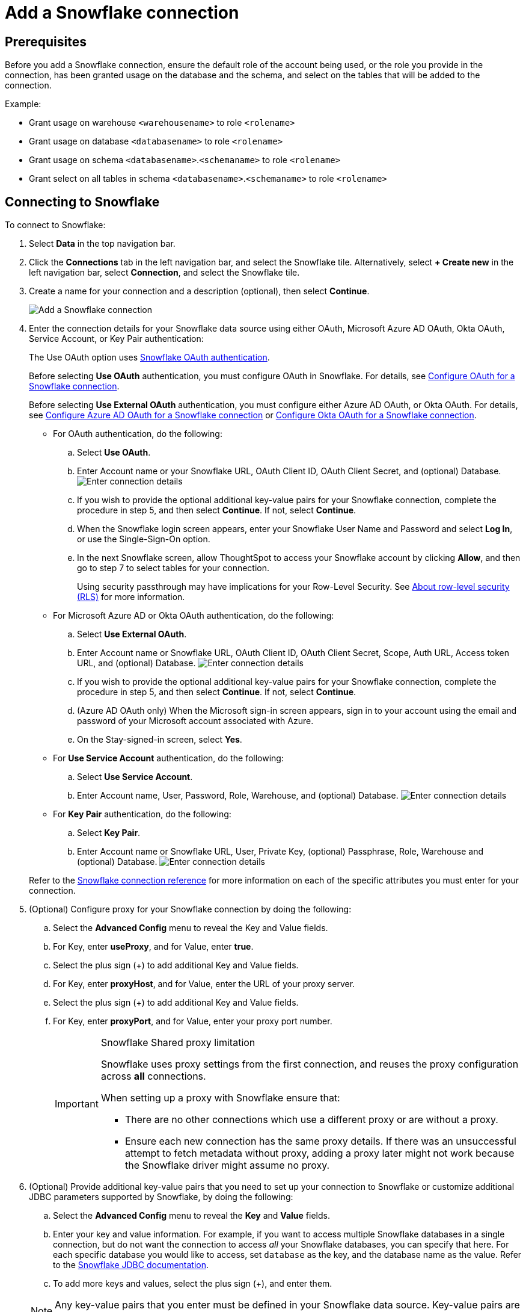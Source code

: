 ////
:doctype: book

////include::7.1@software:ROOT:connections-snowflake-add.adoc[]
////
= Add a {connection} connection
:last_updated: 8/11/2020
:linkattrs:
:experimental:
:connection: Snowflake
:description: Learn how to add a Snowflake connection.
:jira: SCAL-91104

== Prerequisites

Before you add a {connection} connection, ensure the default role of the account being used, or the role you provide in the connection, has been granted usage on the database and the schema, and select on the tables that will be added to the connection.

Example:

* Grant usage on warehouse `<warehousename>` to role `<rolename>`
* Grant usage on database `<databasename>` to role `<rolename>`
* Grant usage on schema `<databasename>`.`<schemaname>` to role `<rolename>`
* Grant select on all tables in schema `<databasename>`.`<schemaname>` to role `<rolename>`

== Connecting to {connection}

To connect to {connection}:

. Select *Data* in the top navigation bar.
. Click the *Connections* tab in the left navigation bar, and select the {connection} tile. Alternatively, select *+ Create new* in the left navigation bar, select *Connection*, and select the {connection} tile.
. Create a name for your connection and a description (optional), then select *Continue*.
+
image::embrace-snowflake-connection-type-ts-cloud.png[Add a {connection} connection]

. Enter the connection details for your {connection} data source using either OAuth, Microsoft Azure AD OAuth, Okta OAuth, Service Account, or Key Pair authentication:
+
The Use OAuth option uses https://docs.snowflake.com/en/user-guide/oauth-partner.html[{connection} OAuth authentication].
+
Before selecting *Use OAuth* authentication, you must configure OAuth in {connection}.
For details, see xref:connections-snowflake-oauth.adoc[Configure OAuth for a {connection} connection].
+
Before selecting *Use External OAuth* authentication, you must configure either Azure AD OAuth, or Okta OAuth.
For details, see xref:connections-snowflake-azure-ad-oauth.adoc[Configure Azure AD OAuth for a {connection} connection] or xref:connections-snowflake-okta-oauth.adoc[Configure Okta OAuth for a {connection} connection].
+
- For OAuth authentication, do the following:

 .. Select *Use OAuth*.
 .. Enter Account name or your {connection} URL, OAuth Client ID, OAuth Client Secret, and (optional) Database.
image:snowflake-connectiondetails-oauth2.png[Enter connection details]
// [Enter connection details]({{ site.baseurl }}/images/gbq-connectiondetails.png "Enter connection details")
 .. If you wish to provide the optional additional key-value pairs for your {connection} connection, complete the procedure in step 5, and then select *Continue*.
If not, select *Continue*.
 .. When the {connection} login screen appears, enter your {connection} User Name and Password and select *Log In*, or use the Single-Sign-On option.
 .. In the next {connection} screen, allow ThoughtSpot to access your {connection} account by clicking *Allow*, and then go to step 7 to select tables for your connection.
+
Using security passthrough may have implications for your Row-Level Security.
See xref:security-rls.adoc[About row-level security (RLS)] for more information.

+
- For Microsoft Azure AD or Okta OAuth authentication, do the following:

 .. Select *Use External OAuth*.
 .. Enter Account name or {connection} URL, OAuth Client ID, OAuth Client Secret, Scope, Auth URL, Access token URL, and (optional) Database.
image:snowflake-connectiondetails-azure-ad-oauth.png[Enter connection details]
// [Enter connection details]({{ site.baseurl }}/images/gbq-connectiondetails.png "Enter connection details")
 .. If you wish to provide the optional additional key-value pairs for your {connection} connection, complete the procedure in step 5, and then select *Continue*.
If not, select *Continue*.
 .. (Azure AD OAuth only) When the Microsoft sign-in screen appears, sign in to your account using the email and password of your Microsoft account associated with Azure.
 .. On the Stay-signed-in screen, select *Yes*.

+
- For *Use Service Account* authentication, do the following:

 .. Select *Use Service Account*.
 .. Enter Account name, User, Password, Role, Warehouse, and (optional) Database.
image:snowflake-connectiondetails-serv-acct2.png[Enter connection details]
+
- For *Key Pair* authentication, do the following:

.. Select *Key Pair*.
.. Enter Account name or Snowflake URL, User, Private Key, (optional) Passphrase, Role, Warehouse and (optional) Database.
image:snowflake-key-pair.png[Enter connection details]


+
Refer to the xref:connections-snowflake-reference.adoc[{connection} connection reference] for more information on each of the specific attributes you must enter for your connection.
+
. (Optional) Configure proxy for your {connection} connection by doing the following:
.. Select the *Advanced Config* menu to reveal the Key and Value fields.
.. For Key, enter *useProxy*, and for Value, enter *true*.
.. Select the plus sign (+) to add additional Key and Value fields.
.. For Key, enter *proxyHost*, and for Value, enter the URL of your proxy server.
.. Select the plus sign (+) to add additional Key and Value fields.
.. For Key, enter *proxyPort*, and for Value, enter your proxy port number.
+
[IMPORTANT]
.{connection} Shared proxy limitation
====
{connection} uses proxy settings from the first connection, and reuses the proxy configuration across *all* connections.

When setting up a proxy with {connection} ensure that:

- There are no other connections which use a different proxy or are without a proxy.
- Ensure each new connection has the same proxy details. If there was an unsuccessful attempt to fetch metadata without proxy, adding a proxy later might not work because the {connection} driver might assume no proxy.
====
. (Optional) Provide additional key-value pairs that you need to set up your connection to {connection} or customize additional JDBC parameters supported by {connection}, by doing the following:
 .. Select the *Advanced Config* menu to reveal the *Key* and *Value* fields.
 .. Enter your key and value information. For example, if you want to access multiple {connection} databases in a single connection, but do not want the connection to access _all_ your Snowflake databases, you can specify that here. For each specific database you would like to access, set `database` as the key, and the database name as the value. Refer to the https://docs.snowflake.com/en/user-guide/jdbc-parameters.html[Snowflake JDBC documentation^].
 .. To add more keys and values, select the plus sign (+), and enter them.

+
NOTE: Any key-value pairs that you enter must be defined in your {connection} data source.
Key-value pairs are case-sensitive.
. Select *Continue*.
. Select tables (on the left) and the columns from each table (on the right), and then click *Create connection*.
+
image::snowflake-selecttables.png[Select tables and columns for your connection]
+
The Create connection message appears, telling you the number of tables and columns that will be added to your connection.

. Select *Create*.

After you add the connection, you can search your {connection} database using the Search field.

// [The "Connection created" screen]({{ site.baseurl }}/images/snowflake-connectioncreated.png "The "Connection created" screen")

Your new connection appears on the *Data* > *Connections* page.
You can select the name of your connection to view the tables and columns in your connection.

The connection you just created is a link to the external data source.
If there are any joins in the selected tables of the external data source, those are imported into ThoughtSpot.

You can now perform a live query on the selected tables and columns of your connection.
Because the selected tables and columns in your connection are linked, it may take a while to initially render the search results.
This is because ThoughtSpot does not cache linked data.
With linked data, ThoughtSpot queries the external database directly, which is slower than querying data that is stored in ThoughtSpot's database.

You can modify a {connection} connection in the following ways:

* xref:connections-snowflake-edit.adoc[Edit a {connection} connection]
* xref:connections-snowflake-remap.adoc[Remap a {connection} connection]
* xref:connections-snowflake-delete-table.adoc[Delete a table from a {connection} connection]
* xref:connections-snowflake-delete-table-dependencies.adoc[Delete a table with dependent objects]

You can also xref:connections-snowflake-delete.adoc[Delete a {connection} connection].

See the xref:connections-snowflake-reference.adoc[Connection reference] for details of connection parameters.

We also recommend that you review xref:connections-snowflake-best.adoc[Best Practices for {connection} connections].

'''
> **Related information**
>
> * xref:connections-snowflake-edit.adoc[]
> * xref:connections-snowflake-remap.adoc[]
> * xref:connections-snowflake-external-tables.adoc[]
> * xref:connections-snowflake-delete-table.adoc[]
> * xref:connections-snowflake-delete-table-dependencies.adoc[]
> * xref:connections-snowflake-delete.adoc[]
> * xref:connections-snowflake-oauth.adoc[]
> * xref:connections-snowflake-okta-oauth.adoc[]
> * xref:connections-snowflake-azure-ad-oauth.adoc[]
> * xref:connections-snowflake-best.adoc[Best practices]
> * xref:connections-snowflake-reference.adoc[Reference]
> * xref:connections-query-tags.adoc#tag-snowflake[ThoughtSpot query tags in Snowflake]
> * xref:connections-snowflake-partner.adoc[Partner Connect], with an accompanying xref:connections-snowflake-tutorial.adoc[Tutorial]